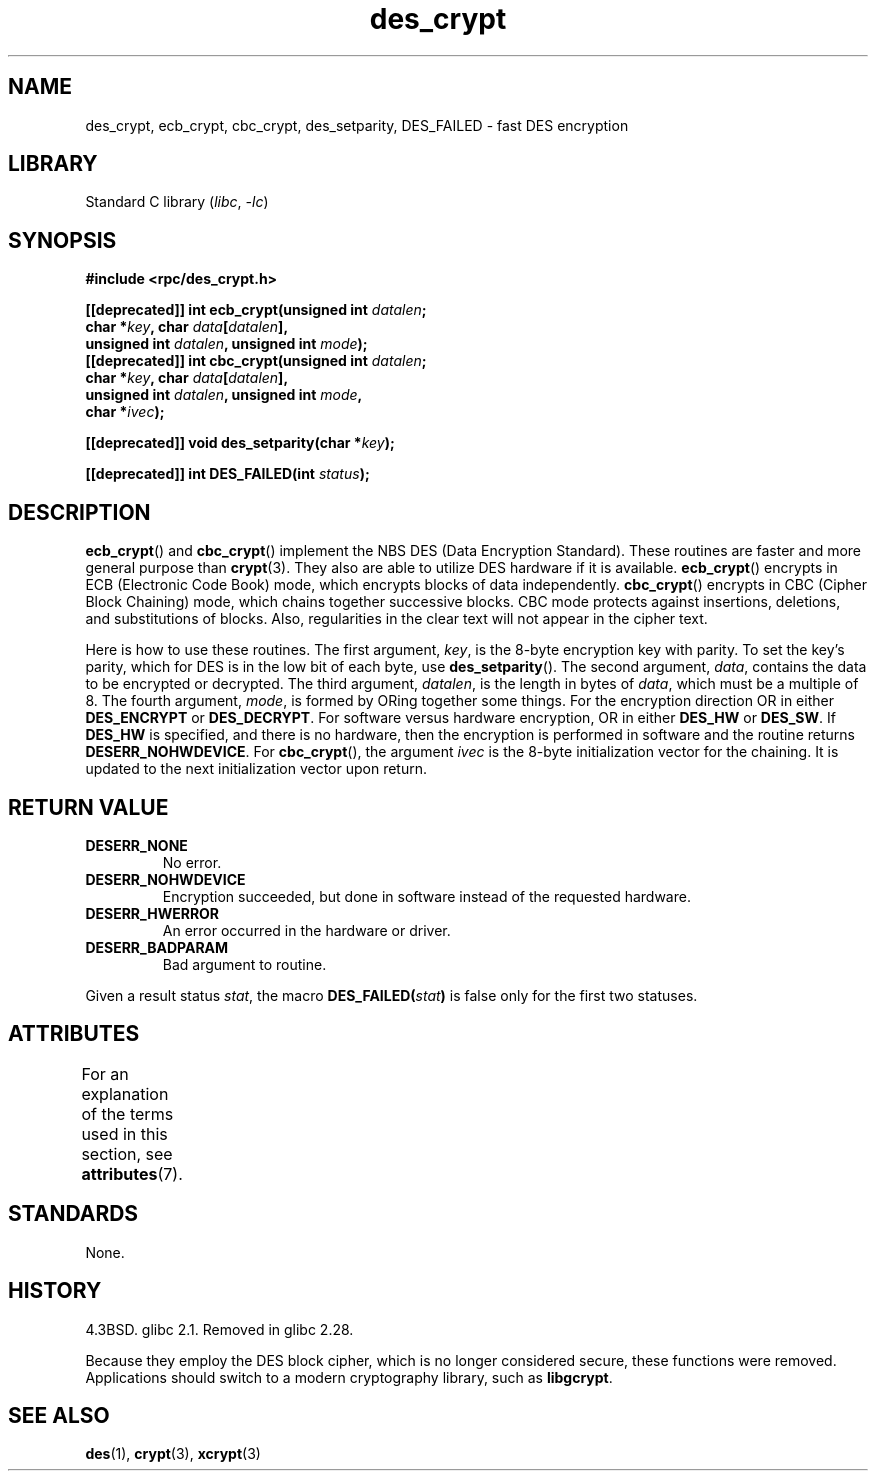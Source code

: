 '\" t
.\" Copyright, The authors of the Linux man-pages project
.\"
.\" SPDX-License-Identifier: GPL-1.0-or-later
.\"
.TH des_crypt 3 (date) "Linux man-pages (unreleased)"
.SH NAME
des_crypt, ecb_crypt, cbc_crypt, des_setparity, DES_FAILED \- fast
DES encryption
.SH LIBRARY
Standard C library
.RI ( libc ,\~ \-lc )
.SH SYNOPSIS
.nf
.\" Sun version
.\" .B #include <des_crypt.h>
.B #include <rpc/des_crypt.h>
.P
.BI "[[deprecated]] int ecb_crypt(unsigned int " datalen ;
.BI "                             char *" key ", char " data [ datalen ],
.BI "                             unsigned int " datalen ", unsigned int " mode );
.BI "[[deprecated]] int cbc_crypt(unsigned int " datalen ;
.BI "                             char *" key ", char " data [ datalen ],
.BI "                             unsigned int " datalen ", unsigned int " mode ,
.BI "                             char *" ivec );
.P
.BI "[[deprecated]] void des_setparity(char *" key );
.P
.BI "[[deprecated]] int DES_FAILED(int " status );
.fi
.SH DESCRIPTION
.BR ecb_crypt ()
and
.BR cbc_crypt ()
implement the
NBS
DES
(Data Encryption Standard).
These routines are faster and more general purpose than
.BR crypt (3).
They also are able to utilize
DES
hardware if it is available.
.BR ecb_crypt ()
encrypts in
ECB
(Electronic Code Book)
mode, which encrypts blocks of data independently.
.BR cbc_crypt ()
encrypts in
CBC
(Cipher Block Chaining)
mode, which chains together
successive blocks.
CBC
mode protects against insertions, deletions, and
substitutions of blocks.
Also, regularities in the clear text will
not appear in the cipher text.
.P
Here is how to use these routines.
The first argument,
.IR key ,
is the 8-byte encryption key with parity.
To set the key's parity, which for
DES
is in the low bit of each byte, use
.BR des_setparity ().
The second argument,
.IR data ,
contains the data to be encrypted or decrypted.
The
third argument,
.IR datalen ,
is the length in bytes of
.IR data ,
which must be a multiple of 8.
The fourth argument,
.IR mode ,
is formed by ORing together some things.
For the encryption direction OR in either
.B DES_ENCRYPT
or
.BR DES_DECRYPT .
For software versus hardware
encryption, OR in either
.B DES_HW
or
.BR DES_SW .
If
.B DES_HW
is specified, and there is no hardware, then the encryption is performed
in software and the routine returns
.BR DESERR_NOHWDEVICE .
For
.BR cbc_crypt (),
the argument
.I ivec
is the 8-byte initialization
vector for the chaining.
It is updated to the next initialization
vector upon return.
.SH RETURN VALUE
.TP
.B DESERR_NONE
No error.
.TP
.B DESERR_NOHWDEVICE
Encryption succeeded, but done in software instead of the requested hardware.
.TP
.B DESERR_HWERROR
An error occurred in the hardware or driver.
.TP
.B DESERR_BADPARAM
Bad argument to routine.
.P
Given a result status
.IR stat ,
the macro
.\" .BR DES_FAILED\c
.\" .BR ( stat )
.BI DES_FAILED( stat )
is false only for the first two statuses.
.\" So far the Sun page
.\" Some additions - aeb
.SH ATTRIBUTES
For an explanation of the terms used in this section, see
.BR attributes (7).
.TS
allbox;
lbx lb lb
l l l.
Interface	Attribute	Value
T{
.na
.nh
.BR ecb_crypt (),
.BR cbc_crypt (),
.BR des_setparity ()
T}	Thread safety	MT-Safe
.TE
.SH STANDARDS
None.
.SH HISTORY
4.3BSD.
glibc 2.1.
Removed in glibc 2.28.
.P
Because they employ the DES block cipher,
which is no longer considered secure,
these functions were removed.
Applications should switch to a modern cryptography library, such as
.BR libgcrypt .
.SH SEE ALSO
.BR des (1),
.BR crypt (3),
.BR xcrypt (3)
